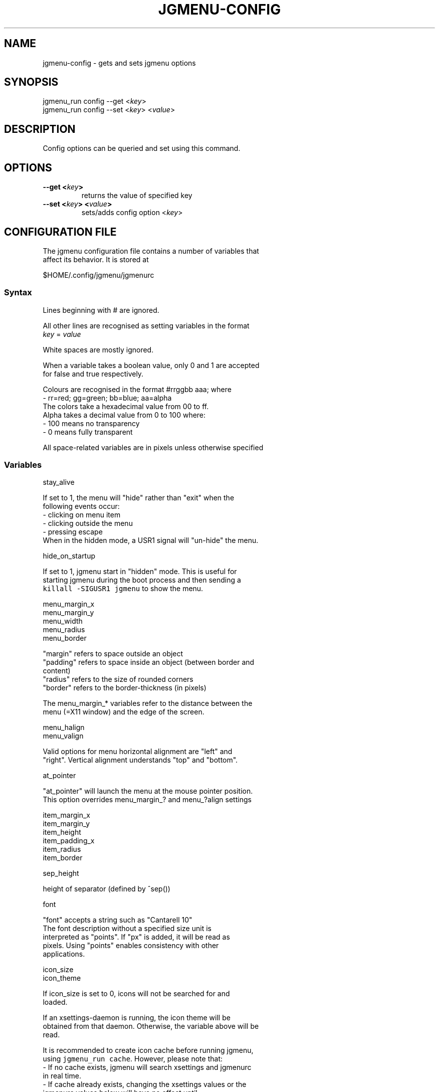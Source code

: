 .\" Automatically generated by Pandoc 1.19.1
.\"
.TH "JGMENU\-CONFIG" "1" "10 December, 2016" "" ""
.hy
.SH NAME
.PP
jgmenu\-config \- gets and sets jgmenu options
.SH SYNOPSIS
.PP
jgmenu_run config \-\-get <\f[I]key\f[]>
.PD 0
.P
.PD
jgmenu_run config \-\-set <\f[I]key\f[]> <\f[I]value\f[]>
.SH DESCRIPTION
.PP
Config options can be queried and set using this command.
.SH OPTIONS
.TP
.B \-\-get <\f[I]key\f[]>
returns the value of specified key
.RS
.RE
.TP
.B \-\-set <\f[I]key\f[]> <\f[I]value\f[]>
sets/adds config option <\f[I]key\f[]>
.RS
.RE
.SH CONFIGURATION FILE
.PP
The jgmenu configuration file contains a number of variables that
.PD 0
.P
.PD
affect its behavior.
It is stored at
.PP
$HOME/.config/jgmenu/jgmenurc
.SS Syntax
.PP
Lines beginning with # are ignored.
.PP
All other lines are recognised as setting variables in the format
.PD 0
.P
.PD
\f[I]key\f[] = \f[I]value\f[]
.PP
White spaces are mostly ignored.
.PP
When a variable takes a boolean value, only 0 and 1 are accepted
.PD 0
.P
.PD
for false and true respectively.
.PP
Colours are recognised in the format #rrggbb aaa; where
.PD 0
.P
.PD
\ \ \-\ rr=red; gg=green; bb=blue; aa=alpha
.PD 0
.P
.PD
The colors take a hexadecimal value from 00 to ff.
.PD 0
.P
.PD
Alpha takes a decimal value from 0 to 100 where:
.PD 0
.P
.PD
\ \ \-\ 100 means no transparency
.PD 0
.P
.PD
\ \ \-\ 0 means fully transparent
.PP
All space\-related variables are in pixels unless otherwise specified
.SS Variables
.PP
stay_alive
.PP
\ \ \ \ If set to 1, the menu will "hide" rather than "exit" when the
.PD 0
.P
.PD
\ \ \ \ following events occur:
.PD 0
.P
.PD
\ \ \ \ \ \ \- clicking on menu item
.PD 0
.P
.PD
\ \ \ \ \ \ \- clicking outside the menu
.PD 0
.P
.PD
\ \ \ \ \ \ \- pressing escape
.PD 0
.P
.PD
\ \ \ \ When in the hidden mode, a USR1 signal will "un\-hide" the menu.
.PP
hide_on_startup
.PP
\ \ \ \ If set to 1, jgmenu start in "hidden" mode.
This is useful for
.PD 0
.P
.PD
\ \ \ \ starting\ jgmenu during the boot process and then sending a
.PD 0
.P
.PD
\ \ \ \ \f[C]killall\ \-SIGUSR1\ jgmenu\f[] to show the menu.
.PP
menu_margin_x
.PD 0
.P
.PD
menu_margin_y
.PD 0
.P
.PD
menu_width
.PD 0
.P
.PD
menu_radius
.PD 0
.P
.PD
menu_border
.PP
\ \ \ \ "margin" refers to space outside an object
.PD 0
.P
.PD
\ \ \ \ "padding" refers to space inside an object (between border and
.PD 0
.P
.PD
\ \ \ \ content)
.PD 0
.P
.PD
\ \ \ \ "radius" refers to the size of rounded corners
.PD 0
.P
.PD
\ \ \ \ "border" refers to the border\-thickness (in pixels)
.PP
\ \ \ \ The menu_margin_* variables refer to the distance between the
.PD 0
.P
.PD
\ \ \ \ menu (=X11 window) and the edge of the screen.
.PP
menu_halign
.PD 0
.P
.PD
menu_valign
.PP
\ \ \ \ Valid options for menu horizontal alignment are "left" and
.PD 0
.P
.PD
\ \ \ \ "right".
Vertical alignment understands "top" and "bottom".
.PP
at_pointer
.PP
\ \ \ \ "at_pointer" will launch the menu at the mouse pointer position.
.PD 0
.P
.PD
\ \ \ \ This option overrides menu_margin_?
and menu_?align settings
.PP
item_margin_x
.PD 0
.P
.PD
item_margin_y
.PD 0
.P
.PD
item_height
.PD 0
.P
.PD
item_padding_x
.PD 0
.P
.PD
item_radius
.PD 0
.P
.PD
item_border
.PP
sep_height
.PP
\ \ \ \ height of separator (defined by ^sep())
.PP
font
.PP
\ \ \ \ "font" accepts a string such as "Cantarell 10"
.PD 0
.P
.PD
\ \ \ \ The font description without a specified size unit is
.PD 0
.P
.PD
\ \ \ \ interpreted as "points".
If "px" is added, it will be read as
.PD 0
.P
.PD
\ \ \ \ pixels.\ Using "points" enables consistency with other
.PD 0
.P
.PD
\ \ \ \ applications.
.PP
icon_size
.PD 0
.P
.PD
icon_theme
.PP
\ \ \ \ If icon_size is set to 0, icons will not be searched for and
.PD 0
.P
.PD
\ \ \ \ loaded.
.PP
\ \ \ \ If an xsettings\-daemon is running, the icon theme will be
.PD 0
.P
.PD
\ \ \ \ obtained\ from that daemon.
Otherwise, the variable above will be
.PD 0
.P
.PD
\ \ \ \ read.
.PP
\ \ \ \ It is recommended to create icon cache before running jgmenu,
.PD 0
.P
.PD
\ \ \ \ using\ \f[C]jgmenu_run\ cache\f[].
However, please note that:
.PD 0
.P
.PD
\ \ \ \ \ \ \- If no cache exists, jgmenu will search xsettings and
jgmenurc
.PD 0
.P
.PD
\ \ \ \ \ \ \ \ in real\ time.
.PD 0
.P
.PD
\ \ \ \ \ \ \- If cache already exists, changing the xsettings values or
the
.PD 0
.P
.PD
\ \ \ \ \ \ \ \ jgmenurc\ values below will have no effect until
.PD 0
.P
.PD
\ \ \ \ \ \ \ \ \f[C]jgmenu_run\ cache\f[] is run again\ or the cache is
deleted
.PD 0
.P
.PD
\ \ \ \ \ \ \ \ (using \f[C]jgmenu_run\ cache\ \-\-delete\f[])
.PP
\ \ \ \ The behaviour described above can be over\-ruled by defining the
.PD 0
.P
.PD
\ \ \ \ following two:
.PP
ignore_xsettings
.PD 0
.P
.PD
ignore_icon_cache
.PP
show_title
.PP
arrow_string
.PD 0
.P
.PD
arrow_show
.PP
\ \ \ \ The "arrow" indicates that a menu item points a submenu.
.PD 0
.P
.PD
\ \ \ \ Suggested styles include:
.PD 0
.P
.PD
\ \ \ \ → ▶ ➔ ➙ ➛ ➜ ➝ ➞ ➟ ➠ ➡ ➢ ➣ ➤ ➥ ➦ ↦ ⇒ ⇝ ⇢ ⇥ ⇨ ⇾ ➭ ➮ ➯ ➱ ➲ ➺ ➼ ➽ ➾
.PP
search_all_items
.PP
\ \ \ \ Define "search_all_items" to include all submenus when
searching.
.PD 0
.P
.PD
\ \ \ \ If set to 0, only the checked out submenu (or root\-menu) will
be
.PD 0
.P
.PD
\ \ \ \ searched.
.PP
color_menu_bg
.PD 0
.P
.PD
color_menu_fg
.PD 0
.P
.PD
color_menu_border
.PD 0
.P
.PD
color_norm_bg
.PD 0
.P
.PD
color_norm_fg
.PD 0
.P
.PD
color_sel_bg
.PD 0
.P
.PD
color_sel_fg
.PD 0
.P
.PD
color_sel_border
.PD 0
.P
.PD
color_noprog_fg
.PD 0
.P
.PD
color_title_bg
.PD 0
.P
.PD
color_sep_fg
.PP
\ \ \ \ Example colour string: #eeeeee 70
.SH AUTHORS
Johan Malm.
